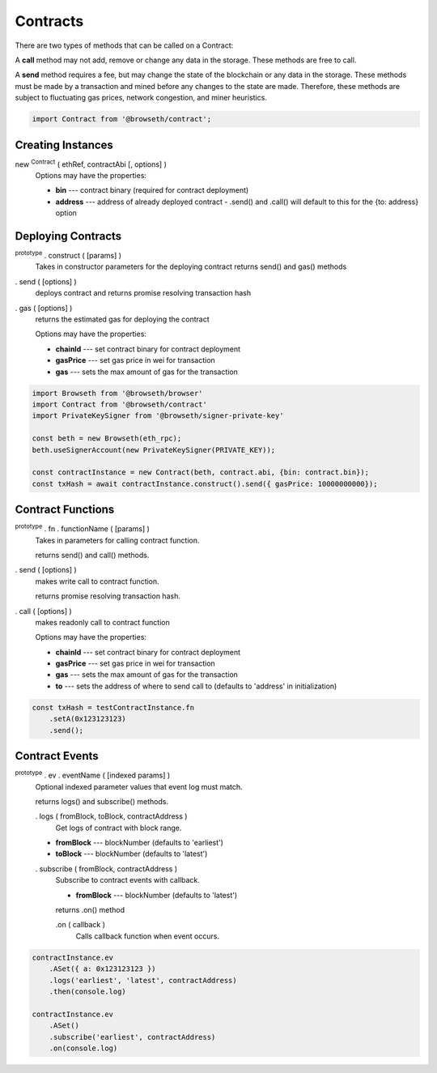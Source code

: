.. _contracts:

Contracts
*********

There are two types of methods that can be called on a Contract:

A **call** method may not add, remove or change any data in the storage. 
These methods are free to call.

A **send** method requires a fee, but may change the state of the blockchain 
or any data in the storage. These methods must be made by a transaction and 
mined before any changes to the state are made. Therefore, these methods are 
subject to fluctuating gas prices, network congestion, and miner heuristics.

.. code-block:: javascript
 
    import Contract from '@browseth/contract';

Creating Instances
------------------

new :sup:`Contract` ( ethRef, contractAbi [, options] )
    Options may have the properties:

    - **bin** --- contract binary (required for contract deployment)

    - **address** --- address of already deployed contract - .send() and .call() will default to this for the {to: address} option

Deploying Contracts
-------------------

:sup:`prototype` . construct ( [params] )
    Takes in constructor parameters for the deploying contract
    returns send() and gas() methods

. send ( [options] )
    deploys contract and returns promise resolving transaction hash

. gas ( [options] )
    returns the estimated gas for deploying the contract

    Options may have the properties:

    - **chainId** --- set contract binary for contract deployment

    - **gasPrice** --- set gas price in wei for transaction
   
    - **gas** --- sets the max amount of gas for the transaction
    
.. code-block:: javascript

    import Browseth from '@browseth/browser'
    import Contract from '@browseth/contract'
    import PrivateKeySigner from '@browseth/signer-private-key'

    const beth = new Browseth(eth_rpc);
    beth.useSignerAccount(new PrivateKeySigner(PRIVATE_KEY));

    const contractInstance = new Contract(beth, contract.abi, {bin: contract.bin});
    const txHash = await contractInstance.construct().send({ gasPrice: 10000000000});

Contract Functions
------------------

:sup:`prototype` . fn . functionName ( [params] )
    Takes in parameters for calling contract function.

    returns send() and call() methods.

. send ( [options] )
    makes write call to contract function.

    returns promise resolving transaction hash.

. call ( [options] )
    makes readonly call to contract function

    Options may have the properties:

    - **chainId** --- set contract binary for contract deployment

    - **gasPrice** --- set gas price in wei for transaction
   
    - **gas** --- sets the max amount of gas for the transaction
   
    - **to** --- sets the address of where to send call to (defaults to 'address' in initialization)

.. code-block:: javascript

    const txHash = testContractInstance.fn
        .setA(0x123123123)
        .send();


Contract Events
---------------

:sup:`prototype` . ev . eventName ( [indexed params] )
    Optional indexed parameter values that event log must match.

    returns logs() and subscribe() methods.

    . logs ( fromBlock, toBlock, contractAddress )
        Get logs of contract with block range.
        
    - **fromBlock** --- blockNumber (defaults to 'earliest')
    - **toBlock** --- blockNumber (defaults to 'latest')

    . subscribe ( fromBlock, contractAddress )
        Subscribe to contract events with callback. 
        
        - **fromBlock** --- blockNumber (defaults to 'latest')

        returns .on() method
        
        .on ( callback ) 
            Calls callback function when event occurs.


.. code-block:: javascript

    contractInstance.ev
        .ASet({ a: 0x123123123 })
        .logs('earliest', 'latest', contractAddress)
        .then(console.log)

    contractInstance.ev
        .ASet()
        .subscribe('earliest', contractAddress)
        .on(console.log)
